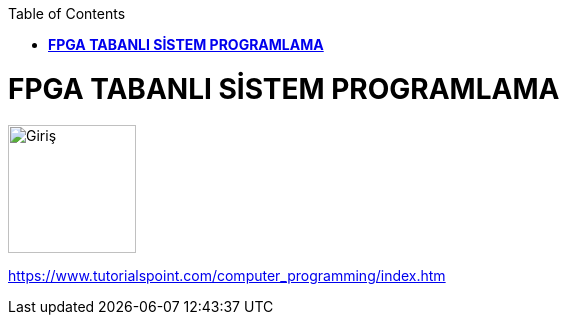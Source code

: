 :toc: macro
toc::[]

= *FPGA TABANLI SİSTEM PROGRAMLAMA* +
[.center]
image::https://github.com/fatihpir/FPGA_2017/raw/master/resim1.png[Giriş,height=128,weight=256]



https://www.tutorialspoint.com/computer_programming/index.htm
